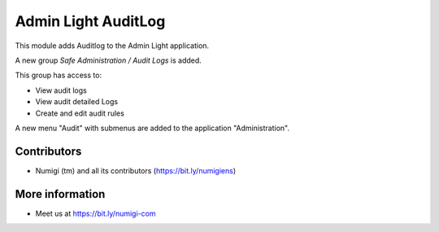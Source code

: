 ====================
Admin Light AuditLog
====================
This module adds Auditlog to the Admin Light application.

A new group `Safe Administration / Audit Logs` is added.

.. image:: static/description/group_auditlogs.png

This group has access to:

* View audit logs
* View audit detailed Logs
* Create and edit audit rules

A new menu "Audit" with submenus are added to the application "Administration".

.. image:: static/description/administration_audit_menu.png


Contributors
------------
* Numigi (tm) and all its contributors (https://bit.ly/numigiens)

More information
----------------
* Meet us at https://bit.ly/numigi-com
